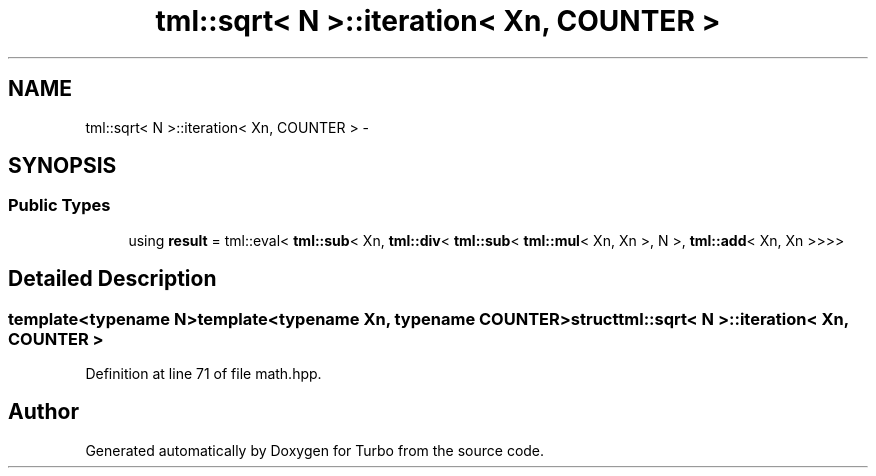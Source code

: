 .TH "tml::sqrt< N >::iteration< Xn, COUNTER >" 3 "Fri Aug 22 2014" "Turbo" \" -*- nroff -*-
.ad l
.nh
.SH NAME
tml::sqrt< N >::iteration< Xn, COUNTER > \- 
.SH SYNOPSIS
.br
.PP
.SS "Public Types"

.in +1c
.ti -1c
.RI "using \fBresult\fP = tml::eval< \fBtml::sub\fP< Xn, \fBtml::div\fP< \fBtml::sub\fP< \fBtml::mul\fP< Xn, Xn >, N >, \fBtml::add\fP< Xn, Xn >>>>"
.br
.in -1c
.SH "Detailed Description"
.PP 

.SS "template<typename N>template<typename Xn, typename COUNTER>struct tml::sqrt< N >::iteration< Xn, COUNTER >"

.PP
Definition at line 71 of file math\&.hpp\&.

.SH "Author"
.PP 
Generated automatically by Doxygen for Turbo from the source code\&.
